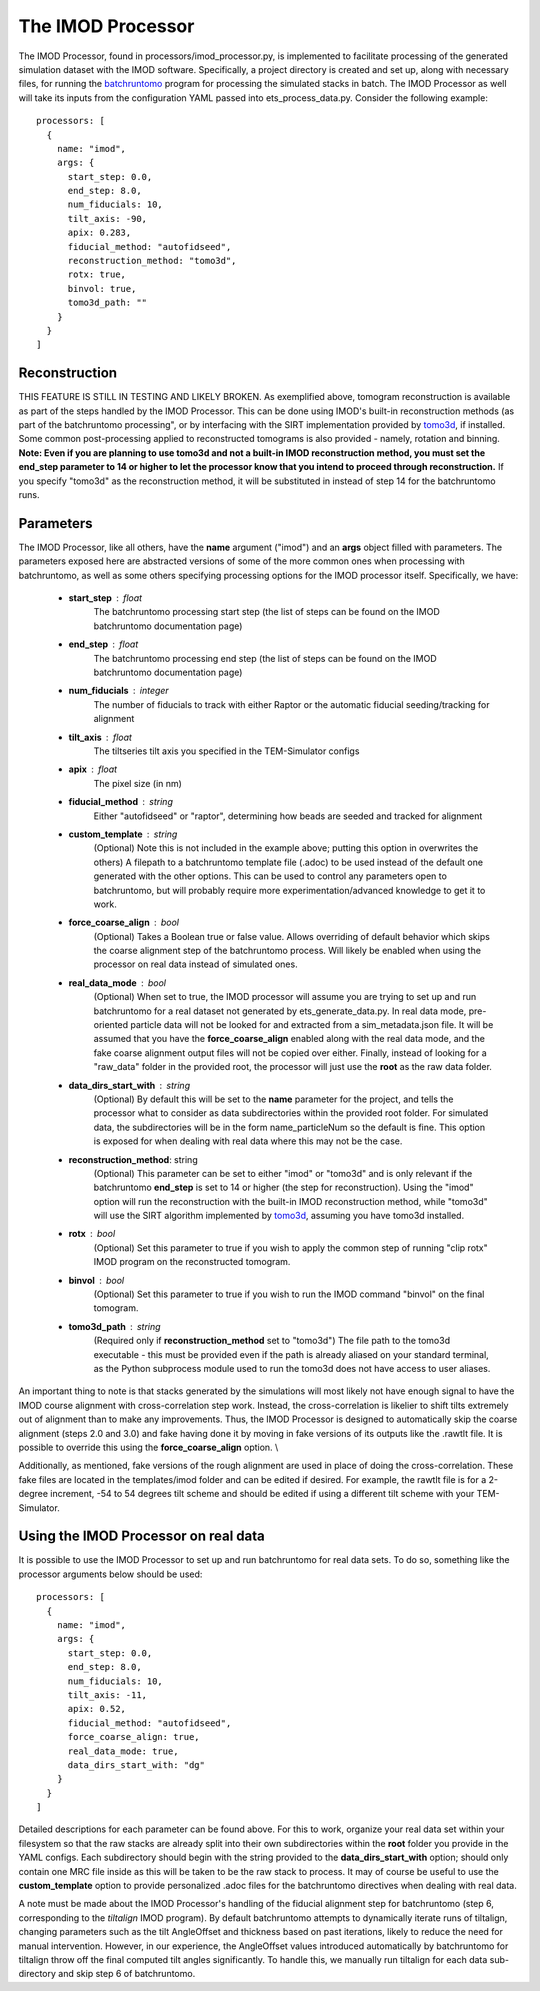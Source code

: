 .. _imod_processor:

The IMOD Processor
==================
The IMOD Processor, found in processors/imod\_processor.py, is implemented to facilitate processing of the generated simulation dataset with the IMOD software. Specifically, a project directory is created and set up, along with necessary files, for running the `batchruntomo <https://bio3d.colorado.edu/imod/doc/man/batchruntomo.html>`_ program for processing the simulated stacks in batch. The IMOD Processor as well will take its inputs from the configuration YAML passed into ets\_process\_data.py. Consider the following example: ::

    processors: [
      {
        name: "imod",
        args: {
          start_step: 0.0,
          end_step: 8.0,
          num_fiducials: 10,
          tilt_axis: -90,
          apix: 0.283,
          fiducial_method: "autofidseed",
          reconstruction_method: "tomo3d",
          rotx: true,
          binvol: true,
          tomo3d_path: ""
        }
      }
    ]


Reconstruction
--------------
THIS FEATURE IS STILL IN TESTING AND LIKELY BROKEN.
As exemplified above, tomogram reconstruction is available as part of the steps handled by the IMOD Processor. This can be done using IMOD's built-in reconstruction methods (as part of the batchruntomo processing", or by interfacing with the SIRT implementation provided by `tomo3d <https://sites.google.com/site/3demimageprocessing/tomo3d>`_, if installed. Some common post-processing applied to reconstructed tomograms is also provided - namely, rotation and binning. **Note: Even if you are planning to use tomo3d and not a built-in IMOD reconstruction method, you must set the end\_step parameter to 14 or higher to let the processor know that you intend to proceed through reconstruction.** If you specify "tomo3d" as the reconstruction method, it will be substituted in instead of step 14 for the batchruntomo runs.

Parameters
----------
The IMOD Processor, like all others, have the **name** argument ("imod") and an **args** object filled with parameters. The parameters exposed here are abstracted versions of some of the more common ones when processing with batchruntomo, as well as some others specifying processing options for the IMOD processor itself. Specifically, we have:

    * **start\_step** : float
        The batchruntomo processing start step (the list of steps can be found on the IMOD batchruntomo documentation page)

    * **end\_step** : float
        The batchruntomo processing end step (the list of steps can be found on the IMOD batchruntomo documentation page)

    * **num\_fiducials** : integer
        The number of fiducials to track with either Raptor or the automatic fiducial seeding/tracking for alignment

    * **tilt\_axis** : float
        The tiltseries tilt axis you specified in the TEM-Simulator configs

    * **apix** : float
        The pixel size (in nm)

    * **fiducial\_method** : string
        Either "autofidseed" or "raptor", determining how beads are seeded and tracked for alignment

    * **custom\_template** : string
        (Optional) Note this is not included in the example above; putting this option in overwrites the others) A filepath to a batchruntomo template file (.adoc) to be used instead of the default one generated with the other options. This can be used to control any parameters open to batchruntomo, but will probably require more experimentation/advanced knowledge to get it to work.

    * **force\_coarse\_align** : bool
        (Optional) Takes a Boolean true or false value. Allows overriding of default behavior which skips the coarse alignment step of the batchruntomo process. Will likely be enabled when using the processor on real data instead of simulated ones.

    * **real\_data\_mode** : bool
        (Optional) When set to true, the IMOD processor will assume you are trying to set up and run batchruntomo for a real dataset not generated by ets\_generate\_data.py. In real data mode, pre-oriented particle data will not be looked for and extracted from a sim\_metadata.json file. It will be assumed that you have the **force\_coarse\_align** enabled along with the real data mode, and the fake coarse alignment output files will not be copied over either. Finally, instead of looking for a "raw\_data" folder in the provided root, the processor will just use the **root** as the raw data folder.

    * **data\_dirs\_start\_with** : string
        (Optional) By default this will be set to the **name** parameter for the project, and tells the processor what to consider as data subdirectories within the provided root folder. For simulated data, the subdirectories will be in the form name\_particleNum so the default is fine. This option is exposed for when dealing with real data where this may not be the case.

    * **reconstruction\_method**: string
        (Optional) This parameter can be set to either "imod" or "tomo3d" and is only relevant if the batchruntomo **end\_step** is set to 14 or higher (the step for reconstruction). Using the "imod" option will run the reconstruction with the built-in IMOD reconstruction method, while "tomo3d" will use the SIRT algorithm implemented by `tomo3d <https://sites.google.com/site/3demimageprocessing/tomo3d>`_, assuming you have tomo3d installed.

    * **rotx** : bool
        (Optional) Set this parameter to true if you wish to apply the common step of running "clip rotx" IMOD program on the reconstructed tomogram.

    * **binvol** : bool
        (Optional) Set this parameter to true if you wish to run the IMOD command "binvol" on the final tomogram.

    * **tomo3d\_path** : string
        (Required only if **reconstruction\_method** set to "tomo3d") The file path to the tomo3d executable - this must be provided even if the path is already aliased on your standard terminal, as the Python subprocess module used to run the tomo3d does not have access to user aliases.

An important thing to note is that stacks generated by the simulations will most likely not have enough signal to have the IMOD course alignment with cross-correlation step work. Instead, the cross-correlation is likelier to shift tilts extremely out of alignment than to make any improvements. Thus, the IMOD Processor is designed to automatically skip the coarse alignment (steps 2.0 and 3.0) and fake having done it by moving in fake versions of its outputs like the .rawtlt file. It is possible to override this using the **force_coarse_align** option. \\

Additionally, as mentioned, fake versions of the rough alignment are used in place of doing the cross-correlation. These fake files are located in the templates/imod folder and can be edited if desired. For example, the rawtlt file is for a 2-degree increment, -54 to 54 degrees tilt scheme and should be edited if using a different tilt scheme with your TEM-Simulator.

Using the IMOD Processor on real data
-------------------------------------
It is possible to use the IMOD Processor to set up and run batchruntomo for real data sets. To do so, something like the processor arguments below should be used: ::

    processors: [
      {
        name: "imod",
        args: {
          start_step: 0.0,
          end_step: 8.0,
          num_fiducials: 10,
          tilt_axis: -11,
          apix: 0.52,
          fiducial_method: "autofidseed",
          force_coarse_align: true,
          real_data_mode: true,
          data_dirs_start_with: "dg"
        }
      }
    ]

Detailed descriptions for each parameter can be found above.
For this to work, organize your real data set within your filesystem so that the raw stacks are already split into their own subdirectories within the **root** folder you provide in the YAML configs. Each subdirectory should begin with the string provided to the **data\_dirs\_start\_with** option; should only contain one MRC file inside as this will be taken to be the raw stack to process. It may of course be useful to use the **custom\_template** option to provide personalized .adoc files for the batchruntomo directives when dealing with real data.

A note must be made about the IMOD Processor's handling of the fiducial alignment step for batchruntomo (step 6, corresponding to the *tiltalign* IMOD program). By default batchruntomo attempts to dynamically iterate runs of tiltalign, changing parameters such as the tilt AngleOffset and thickness based on past iterations, likely to reduce the need for manual intervention. However, in our experience, the AngleOffset values introduced automatically by batchruntomo for tiltalign throw off the final computed tilt angles significantly. To handle this, we manually run tiltalign for each data sub-directory and skip step 6 of batchruntomo.